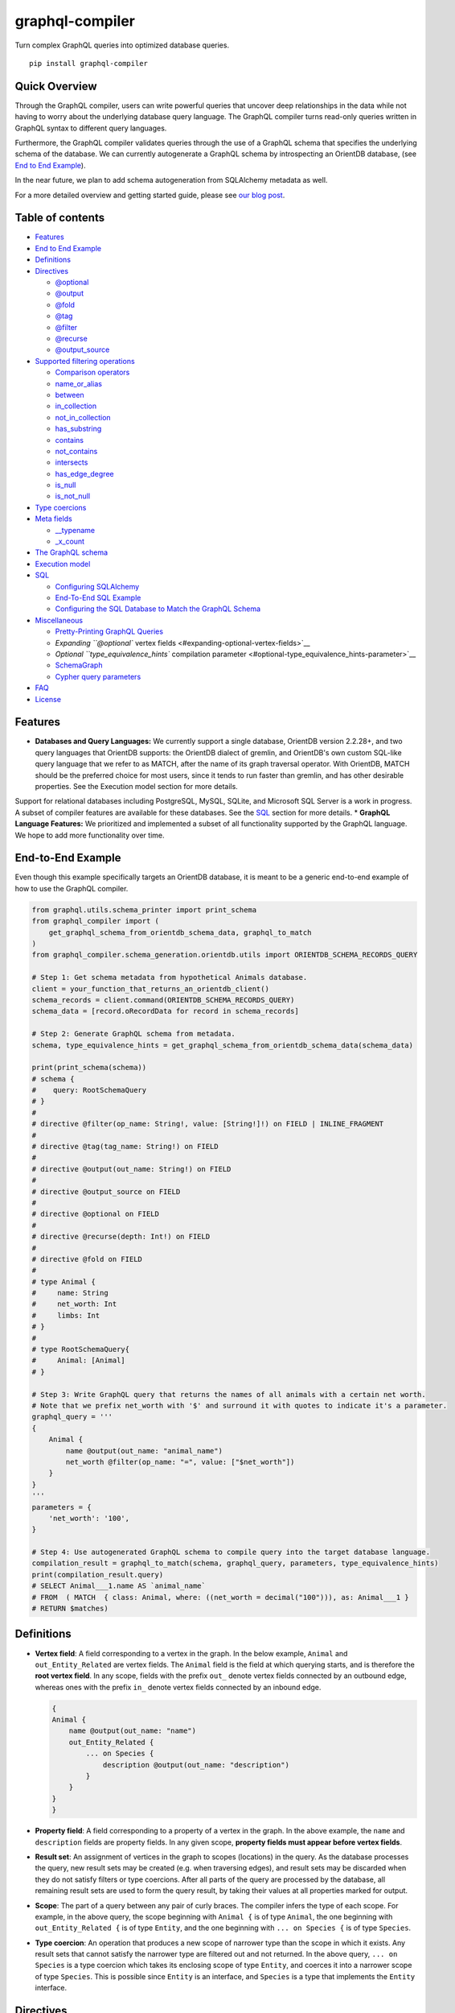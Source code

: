 graphql-compiler
================

|Build Status| |Coverage Status| |License| |PyPI Python| |PyPI Version|
|PyPI Status| |PyPI Wheel|

Turn complex GraphQL queries into optimized database queries.

::

    pip install graphql-compiler

Quick Overview
--------------

Through the GraphQL compiler, users can write powerful queries that
uncover deep relationships in the data while not having to worry about
the underlying database query language. The GraphQL compiler turns
read-only queries written in GraphQL syntax to different query
languages.

Furthermore, the GraphQL compiler validates queries through the use of a
GraphQL schema that specifies the underlying schema of the database. We
can currently autogenerate a GraphQL schema by introspecting an OrientDB
database, (see `End to End Example <#end-to-end-example>`__).

In the near future, we plan to add schema autogeneration from SQLAlchemy
metadata as well.

For a more detailed overview and getting started guide, please see `our
blog
post <https://blog.kensho.com/compiled-graphql-as-a-database-query-language-72e106844282>`__.

Table of contents
-----------------

-  `Features <#features>`__
-  `End to End Example <#end-to-end-example>`__
-  `Definitions <#definitions>`__
-  `Directives <#directives>`__

   -  `@optional <#optional>`__
   -  `@output <#output>`__
   -  `@fold <#fold>`__
   -  `@tag <#tag>`__
   -  `@filter <#filter>`__
   -  `@recurse <#recurse>`__
   -  `@output\_source <#output\_source>`__

-  `Supported filtering operations <#supported-filtering-operations>`__

   -  `Comparison operators <#comparison-operators>`__
   -  `name\_or\_alias <#name_or_alias>`__
   -  `between <#between>`__
   -  `in\_collection <#in_collection>`__
   -  `not\_in\_collection <#not_in_collection>`__
   -  `has\_substring <#has_substring>`__
   -  `contains <#contains>`__
   -  `not\_contains <#not_contains>`__
   -  `intersects <#intersects>`__
   -  `has\_edge\_degree <#has_edge_degree>`__
   -  `is\_null <#is_null>`__
   -  `is\_not\_null <#is_not_null>`__

-  `Type coercions <#type-coercions>`__
-  `Meta fields <#meta-fields>`__

   -  `\_\_typename <#__typename>`__
   -  `\_x\_count <#_x_count>`__

-  `The GraphQL schema <#the-graphql-schema>`__
-  `Execution model <#execution-model>`__
-  `SQL <#sql>`__

   -  `Configuring SQLAlchemy <#configuring-sqlalchemy>`__
   -  `End-To-End SQL Example <#end-to-end-sql-example>`__
   -  `Configuring the SQL Database to Match the GraphQL
      Schema <#configuring-the-sql-database-to-match-the-graphql-schema>`__

-  `Miscellaneous <#miscellaneous>`__

   -  `Pretty-Printing GraphQL
      Queries <#pretty-printing-graphql-queries>`__
   -  `Expanding ``@optional`` vertex
      fields <#expanding-optional-vertex-fields>`__
   -  `Optional ``type_equivalence_hints`` compilation
      parameter <#optional-type_equivalence_hints-parameter>`__
   -  `SchemaGraph <#schemagraph>`__
   -  `Cypher query parameters <#cypher-query-parameters>`__

-  `FAQ <#faq>`__
-  `License <#license>`__

Features
--------

-  **Databases and Query Languages:** We currently support a single
   database, OrientDB version 2.2.28+, and two query languages that
   OrientDB supports: the OrientDB dialect of gremlin, and OrientDB's
   own custom SQL-like query language that we refer to as MATCH, after
   the name of its graph traversal operator. With OrientDB, MATCH should
   be the preferred choice for most users, since it tends to run faster
   than gremlin, and has other desirable properties. See the Execution
   model section for more details.

Support for relational databases including PostgreSQL, MySQL, SQLite,
and Microsoft SQL Server is a work in progress. A subset of compiler
features are available for these databases. See the `SQL <#sql>`__
section for more details. \* **GraphQL Language Features:** We
prioritized and implemented a subset of all functionality supported by
the GraphQL language. We hope to add more functionality over time.

End-to-End Example
------------------

Even though this example specifically targets an OrientDB database, it
is meant to be a generic end-to-end example of how to use the GraphQL
compiler.

.. code:: python

    from graphql.utils.schema_printer import print_schema
    from graphql_compiler import (
        get_graphql_schema_from_orientdb_schema_data, graphql_to_match
    )
    from graphql_compiler.schema_generation.orientdb.utils import ORIENTDB_SCHEMA_RECORDS_QUERY

    # Step 1: Get schema metadata from hypothetical Animals database.
    client = your_function_that_returns_an_orientdb_client()
    schema_records = client.command(ORIENTDB_SCHEMA_RECORDS_QUERY)
    schema_data = [record.oRecordData for record in schema_records]

    # Step 2: Generate GraphQL schema from metadata.
    schema, type_equivalence_hints = get_graphql_schema_from_orientdb_schema_data(schema_data)

    print(print_schema(schema))
    # schema {
    #    query: RootSchemaQuery
    # }
    #
    # directive @filter(op_name: String!, value: [String!]!) on FIELD | INLINE_FRAGMENT
    #
    # directive @tag(tag_name: String!) on FIELD
    #
    # directive @output(out_name: String!) on FIELD
    #
    # directive @output_source on FIELD
    #
    # directive @optional on FIELD
    #
    # directive @recurse(depth: Int!) on FIELD
    #
    # directive @fold on FIELD
    #
    # type Animal {
    #     name: String
    #     net_worth: Int
    #     limbs: Int
    # }
    #
    # type RootSchemaQuery{
    #     Animal: [Animal]
    # }

    # Step 3: Write GraphQL query that returns the names of all animals with a certain net worth.
    # Note that we prefix net_worth with '$' and surround it with quotes to indicate it's a parameter.
    graphql_query = '''
    {
        Animal {
            name @output(out_name: "animal_name")
            net_worth @filter(op_name: "=", value: ["$net_worth"])
        }
    }
    '''
    parameters = {
        'net_worth': '100',
    }

    # Step 4: Use autogenerated GraphQL schema to compile query into the target database language.
    compilation_result = graphql_to_match(schema, graphql_query, parameters, type_equivalence_hints)
    print(compilation_result.query)
    # SELECT Animal___1.name AS `animal_name`
    # FROM  ( MATCH  { class: Animal, where: ((net_worth = decimal("100"))), as: Animal___1 }
    # RETURN $matches)

Definitions
-----------

-  **Vertex field**: A field corresponding to a vertex in the graph. In
   the below example, ``Animal`` and ``out_Entity_Related`` are vertex
   fields. The ``Animal`` field is the field at which querying starts,
   and is therefore the **root vertex field**. In any scope, fields with
   the prefix ``out_`` denote vertex fields connected by an outbound
   edge, whereas ones with the prefix ``in_`` denote vertex fields
   connected by an inbound edge.

   .. code::

       {
       Animal {
           name @output(out_name: "name")
           out_Entity_Related {
               ... on Species {
                   description @output(out_name: "description")
               }
           }
       }
       }

-  **Property field**: A field corresponding to a property of a vertex
   in the graph. In the above example, the ``name`` and ``description``
   fields are property fields. In any given scope, **property fields
   must appear before vertex fields**.
-  **Result set**: An assignment of vertices in the graph to scopes
   (locations) in the query. As the database processes the query, new
   result sets may be created (e.g. when traversing edges), and result
   sets may be discarded when they do not satisfy filters or type
   coercions. After all parts of the query are processed by the
   database, all remaining result sets are used to form the query
   result, by taking their values at all properties marked for output.
-  **Scope**: The part of a query between any pair of curly braces. The
   compiler infers the type of each scope. For example, in the above
   query, the scope beginning with ``Animal {`` is of type ``Animal``,
   the one beginning with ``out_Entity_Related {`` is of type
   ``Entity``, and the one beginning with ``... on Species {`` is of
   type ``Species``.
-  **Type coercion**: An operation that produces a new scope of narrower
   type than the scope in which it exists. Any result sets that cannot
   satisfy the narrower type are filtered out and not returned. In the
   above query, ``... on Species`` is a type coercion which takes its
   enclosing scope of type ``Entity``, and coerces it into a narrower
   scope of type ``Species``. This is possible since ``Entity`` is an
   interface, and ``Species`` is a type that implements the ``Entity``
   interface.

Directives
----------

@optional
~~~~~~~~~

Without this directive, when a query includes a vertex field, any
results matching that query must be able to produce a value for that
vertex field. Applied to a vertex field, this directive prevents result
sets that are unable to produce a value for that field from being
discarded, and allowed to continue processing the remainder of the
query.

Example Use
^^^^^^^^^^^

.. code::

    {
        Animal {
            name @output(out_name: "name")
            out_Animal_ParentOf @optional {
                name @output(out_name: "child_name")
            }
        }
    }

For each ``Animal``: - if it is a parent of another animal, at least one
row containing the parent and child animal's names, in the ``name`` and
``child_name`` columns respectively; - if it is not a parent of another
animal, a row with its name in the ``name`` column, and a ``null`` value
in the ``child_name`` column.

Constraints and Rules
^^^^^^^^^^^^^^^^^^^^^

-  ``@optional`` can only be applied to vertex fields, except the root
   vertex field.
-  It is allowed to expand vertex fields within an ``@optional`` scope.
   However, doing so is currently associated with a performance penalty
   in ``MATCH``. For more detail, see: `Expanding ``@optional`` vertex
   fields <#expanding-optional-vertex-fields>`__.
-  ``@recurse``, ``@fold``, or ``@output_source`` may not be used at the
   same vertex field as ``@optional``.
-  ``@output_source`` and ``@fold`` may not be used anywhere within a
   scope marked ``@optional``.

If a given result set is unable to produce a value for a vertex field
marked ``@optional``, any fields marked ``@output`` within that vertex
field return the ``null`` value.

When filtering (via ``@filter``) or type coercion (via e.g.
``... on Animal``) are applied at or within a vertex field marked
``@optional``, the ``@optional`` is given precedence: - If a given
result set cannot produce a value for the optional vertex field, it is
preserved: the ``@optional`` directive is applied first, and no
filtering or type coercion can happen. - If a given result set is able
to produce a value for the optional vertex field, the ``@optional`` does
not apply, and that value is then checked against the filtering or type
coercion. These subsequent operations may then cause the result set to
be discarded if it does not match.

For example, suppose we have two ``Person`` vertices with names
``Albert`` and ``Betty`` such that there is a ``Person_Knows`` edge from
``Albert`` to ``Betty``.

Then the following query:

.. code::

    {
      Person {
        out_Person_Knows @optional {
          name @filter(op_name: "=", value: ["$name"])
        }
        name @output(out_name: "person_name")
      }
    }

with runtime parameter

.. code:: python

    {
      "name": "Charles"
    }

would output an empty list because the ``Person_Knows`` edge from
``Albert`` to ``Betty`` satisfies the ``@optional`` directive, but
``Betty`` doesn't match the filter checking for a node with name
``Charles``.

However, if no such ``Person_Knows`` edge existed from ``Albert``, then
the output would be

.. code:: python

    {
      name: 'Albert'
    }

because no such edge can satisfy the ``@optional`` directive, and no
filtering happens.

@output
~~~~~~~

Denotes that the value of a property field should be included in the
output. Its ``out_name`` argument specifies the name of the column in
which the output value should be returned.

Example Use
^^^^^^^^^^^

.. code::

    {
        Animal {
            name @output(out_name: "animal_name")
        }
    }

This query returns the name of each ``Animal`` in the graph, in a column
named ``animal_name``.

Constraints and Rules
^^^^^^^^^^^^^^^^^^^^^

-  ``@output`` can only be applied to property fields.
-  The value provided for ``out_name`` may only consist of upper or
   lower case letters (``A-Z``, ``a-z``), or underscores (``_``).
-  The value provided for ``out_name`` cannot be prefixed with ``___``
   (three underscores). This namespace is reserved for compiler internal
   use.
-  For any given query, all ``out_name`` values must be unique. In other
   words, output columns must have unique names.

If the property field marked ``@output`` exists within a scope marked
``@optional``, result sets that are unable to assign a value to the
optional scope return the value ``null`` as the output of that property
field.

@fold
~~~~~

Applying ``@fold`` on a scope "folds" all outputs from within that
scope: rather than appearing on separate rows in the query result, the
folded outputs are coalesced into parallel lists starting at the scope
marked ``@fold``.

It is also possible to output or apply filters to the number of results
captured in a ``@fold``. The ``_x_count`` meta field that is available
within ``@fold`` scopes represents the number of elements in the fold,
and may be filtered or output as usual. As ``_x_count`` represents a
count of elements, marking it ``@output`` will produce an integer value.
See the `\_x\_count <#_x_count>`__ section for more details.

Example Use
^^^^^^^^^^^

.. code::

    {
        Animal {
            name @output(out_name: "animal_name")
            out_Entity_Related @fold {
                ... on Location {
                    _x_count @output(out_name: "location_count")
                    name @output(out_name: "location_names")
                }
            }
        }
    }

Each returned row has three columns: ``animal_name`` with the name of
each ``Animal`` in the graph, ``location_count`` with the related
locations for that ``Animal``, and ``location_names`` with a list of the
names of all related locations of the ``Animal`` named ``animal_name``.
If a given ``Animal`` has no related locations, its ``location_names``
list is empty and the ``location_count`` value is 0.

Constraints and Rules
^^^^^^^^^^^^^^^^^^^^^

-  ``@fold`` can only be applied to vertex fields, except the root
   vertex field.
-  May not exist at the same vertex field as ``@recurse``,
   ``@optional``, or ``@output_source``.
-  Any scope that is either marked with ``@fold`` or is nested within a
   ``@fold`` marked scope, may expand at most one vertex field.
-  "No no-op ``@fold`` scopes": within any ``@fold`` scope, there must
   either be at least one field that is marked ``@output``, or there
   must be a ``@filter`` applied to the ``_x_count`` field.
-  All ``@output`` fields within a ``@fold`` traversal must be present
   at the innermost scope. It is invalid to expand vertex fields within
   a ``@fold`` after encountering an ``@output`` directive.
-  ``@tag``, ``@recurse``, ``@optional``, ``@output_source`` and
   ``@fold`` may not be used anywhere within a scope marked ``@fold``.
-  The ``_x_count`` meta field may only appear at the innermost scope of
   a ``@fold`` marked scope.
-  Marking the ``_x_count`` meta field with an ``@output`` produces an
   integer value corresponding to the number of results within that
   fold.
-  Marking for ``@output`` any field other than the ``_x_count`` meta
   field produces a list of results, where the number of elements in
   that list is equal to the value of the ``_x_count`` meta field, if it
   were selected for output.
-  If multiple fields (other than ``_x_count``) are marked ``@output``,
   the resulting output lists are parallel: the ``i``\ th element of
   each such list is the value of the corresponding field of the
   ``i``\ th element of the ``@fold``, for some fixed order of elements
   in that ``@fold``. The order of elements within the output of a
   ``@fold`` is only fixed for a particular execution of a given query,
   for the results of a given ``@fold`` that are part of a single result
   set. There is no guarantee of consistent ordering of elements for the
   same ``@fold`` in any of the following situations:

   -  across two or more result sets that are both the result of the
      execution of the same query;
   -  across different executions of the same query, or
   -  across different queries that contain the same ``@fold`` scope.

-  Use of type coercions or ``@filter`` at or within the vertex field
   marked ``@fold`` is allowed. The order of operations is conceptually
   as follows:
-  First, type coercions and filters (except ``@filter`` on the
   ``_x_count`` meta field) are applied, and any data that does not
   satisfy such coercions and filters is discarded. At this point, the
   size of the fold (i.e. its number of results) is fixed.
-  Then, any ``@filter`` directives on the ``_x_count`` meta field are
   applied, allowing filtering of result sets based on the fold size.
   Any result sets that do not match these filters are discarded.
-  Finally, if the result set was not discarded by the previous step,
   ``@output`` directives are processed, selecting folded data for
   output.
-  If the compiler is able to prove that a type coercion in the
   ``@fold`` scope is actually a no-op, it may optimize it away. See the
   `Optional ``type_equivalence_hints`` compilation
   parameter <#optional-type_equivalence_hints-parameter>`__ section for
   more details.

Example
^^^^^^^

The following GraphQL is *not allowed* and will produce a
``GraphQLCompilationError``. This query is *invalid* for two separate
reasons: - It expands vertex fields after an ``@output`` directive
(outputting ``animal_name``) - The ``in_Animal_ParentOf`` scope, which
is within a scope marked ``@fold``, expands two vertex fields instead of
at most one.

.. code::

    {
        Animal {
            out_Animal_ParentOf @fold {
                name @output(out_name: "animal_name")
                in_Animal_ParentOf {
                    out_Animal_OfSpecies {
                        uuid @output(out_name: "species_id")
                    }
                    out_Entity_Related {
                        ... on Animal {
                            name @output(out_name: "relative_name")
                        }
                    }
                }
            }
        }
    }

The following GraphQL query is similarly *not allowed* and will produce
a ``GraphQLCompilationError``, since the ``_x_count`` field is not
within the innermost scope in the ``@fold``.

.. code::

    {
        Animal {
            out_Animal_ParentOf @fold {
                _x_count @output(out_name: "related_count")
                out_Entity_Related {
                    ... on Animal {
                        name @output(out_name: "related_name")
                    }
                }
            }
        }
    }

Moving the ``_x_count`` field to the innermost scope results in the
following valid use of ``@fold``:

.. code::

    {
        Animal {
            out_Animal_ParentOf @fold {
                out_Entity_Related {
                    ... on Animal {
                        _x_count @output(out_name: "related_count")
                        name @output(out_name: "related_name")
                    }
                }
            }
        }
    }

Here is an example of query whose ``@fold`` does not output any data; it
returns the names of all animals that have more than ``count`` children
whose names contain the substring ``substr``:

.. code::

    {
        Animal {
            name @output(out_name: "animal_name")
            out_Animal_ParentOf {
                _x_count @filter(op_name: ">=", value: ["$count"])
                name @filter(op_name: "has_substring", value: ["$substr"])
            }
        }
    }

@tag
~~~~

The ``@tag`` directive enables filtering based on values encountered
elsewhere in the same query. Applied on a property field, it assigns a
name to the value of that property field, allowing that value to then be
used as part of a ``@filter`` directive.

To supply a tagged value to a ``@filter`` directive, place the tag name
(prefixed with a ``%`` symbol) in the ``@filter``'s ``value`` array. See
`Passing parameters <#passing-parameters>`__ for more details.

Example Use
^^^^^^^^^^^

.. code::

    {
        Animal {
            name @tag(tag_name: "parent_name")
            out_Animal_ParentOf {
                name @filter(op_name: "<", value: ["%parent_name"])
                     @output(out_name: "child_name")
            }
        }
    }

Each row returned by this query contains, in the ``child_name`` column,
the name of an ``Animal`` that is the child of another ``Animal``, and
has a name that is lexicographically smaller than the name of its
parent.

Constraints and Rules
^^^^^^^^^^^^^^^^^^^^^

-  ``@tag`` can only be applied to property fields.
-  The value provided for ``tag_name`` may only consist of upper or
   lower case letters (``A-Z``, ``a-z``), or underscores (``_``).
-  For any given query, all ``tag_name`` values must be unique.
-  Cannot be applied to property fields within a scope marked ``@fold``.
-  Using a ``@tag`` and a ``@filter`` that references the tag within the
   same vertex is allowed, so long as the two do not appear on the exact
   same property field.

@filter
~~~~~~~

Allows filtering of the data to be returned, based on any of a set of
filtering operations. Conceptually, it is the GraphQL equivalent of the
SQL ``WHERE`` keyword.

See `Supported filtering operations <#supported-filtering-operations>`__
for details on the various types of filtering that the compiler
currently supports. These operations are currently hardcoded in the
compiler; in the future, we may enable the addition of custom filtering
operations via compiler plugins.

Multiple ``@filter`` directives may be applied to the same field at
once. Conceptually, it is as if the different ``@filter`` directives
were joined by SQL ``AND`` keywords.

Using a ``@tag`` and a ``@filter`` that references the tag within the
same vertex is allowed, so long as the two do not appear on the exact
same property field.

Passing Parameters
^^^^^^^^^^^^^^^^^^

The ``@filter`` directive accepts two types of parameters: runtime
parameters and tagged parameters.

**Runtime parameters** are represented with a ``$`` prefix (e.g.
``$foo``), and denote parameters whose values will be known at runtime.
The compiler will compile the GraphQL query leaving a spot for the value
to fill at runtime. After compilation, the user will have to supply
values for all runtime parameters, and their values will be inserted
into the final query before it can be executed against the database.

Consider the following query:

.. code::

    {
        Animal {
            name @output(out_name: "animal_name")
            color @filter(op_name: "=", value: ["$animal_color"])
        }
    }

It returns one row for every ``Animal`` vertex that has a color equal to
``$animal_color``. Each row contains the animal's name in a column named
``animal_name``. The parameter ``$animal_color`` is a runtime parameter
-- the user must pass in a value (e.g. ``{"animal_color": "blue"}``)
that will be inserted into the query before querying the database.

**Tagged parameters** are represented with a ``%`` prefix (e.g.
``%foo``) and denote parameters whose values are derived from a property
field encountered elsewhere in the query. If the user marks a property
field with a ``@tag`` directive and a suitable name, that value becomes
available to use as a tagged parameter in all subsequent ``@filter``
directives.

Consider the following query:

.. code::

    {
        Animal {
            name @tag(out_name: "parent_name")
            out_Animal_ParentOf {
                name @filter(op_name: "has_substring", value: ["%parent_name"])
                     @output(out_name: "child_name")
            }
        }
    }

It returns the names of animals that contain their parent's name as a
substring of their own. The database captures the value of the parent
animal's name as the ``parent_name`` tag, and this value is then used as
the ``%parent_name`` tagged parameter in the child animal's ``@filter``.

We considered and **rejected** the idea of allowing literal values (e.g.
``123``) as ``@filter`` parameters, for several reasons: - The GraphQL
type of the ``@filter`` directive's ``value`` field cannot reasonably
encompass all the different types of arguments that people might supply.
Even counting scalar types only, there's already
``ID, Int, Float, Boolean, String, Date, DateTime...`` -- way too many
to include. - Literal values would be used when the parameter's value is
known to be fixed. We can just as easily accomplish the same thing by
using a runtime parameter with a fixed value. That approach has the
added benefit of potentially reducing the number of different queries
that have to be compiled: two queries with different literal values
would have to be compiled twice, whereas using two different sets of
runtime arguments only requires the compilation of one query. - We were
concerned about the potential for accidental misuse of literal values.
SQL systems have supported stored procedures and parameterized queries
for decades, and yet ad-hoc SQL query construction via simple string
interpolation is still a serious problem and is the source of many SQL
injection vulnerabilities. We felt that disallowing literal values in
the query will drastically reduce both the use and the risks of unsafe
string interpolation, at an acceptable cost.

Constraints and Rules
^^^^^^^^^^^^^^^^^^^^^

-  The value provided for ``op_name`` may only consist of upper or lower
   case letters (``A-Z``, ``a-z``), or underscores (``_``).
-  Values provided in the ``value`` list must start with either ``$``
   (denoting a runtime parameter) or ``%`` (denoting a tagged
   parameter), followed by exclusively upper or lower case letters
   (``A-Z``, ``a-z``) or underscores (``_``).
-  The ``@tag`` directives corresponding to any tagged parameters in a
   given ``@filter`` query must be applied to fields that appear either
   at the same vertex as the one with the ``@filter``, or strictly
   before the field with the ``@filter`` directive.
-  "Can't compare apples and oranges" -- the GraphQL type of the
   parameters supplied to the ``@filter`` must match the GraphQL types
   the compiler infers based on the field the ``@filter`` is applied to.
-  If the ``@tag`` corresponding to a tagged parameter originates from
   within a vertex field marked ``@optional``, the emitted code for the
   ``@filter`` checks if the ``@optional`` field was assigned a value.
   If no value was assigned to the ``@optional`` field, comparisons
   against the tagged parameter from within that field return ``True``.
-  For example, assuming ``%from_optional`` originates from an
   ``@optional`` scope, when no value is assigned to the ``@optional``
   field:

   -  using ``@filter(op_name: "=", value: ["%from_optional"])`` is
      equivalent to not having the filter at all;
   -  using
      ``@filter(op_name: "between", value: ["$lower", "%from_optional"])``
      is equivalent to ``@filter(op_name: ">=", value: ["$lower"])``.

-  Using a ``@tag`` and a ``@filter`` that references the tag within the
   same vertex is allowed, so long as the two do not appear on the exact
   same property field.

@recurse
~~~~~~~~

Applied to a vertex field, specifies that the edge connecting that
vertex field to the current vertex should be visited repeatedly, up to
``depth`` times. The recursion always starts at ``depth = 0``, i.e. the
current vertex -- see the below sections for a more thorough
explanation.

Example Use
^^^^^^^^^^^

Say the user wants to fetch the names of the children and grandchildren
of each ``Animal``. That could be accomplished by running the following
two queries and concatenating their results:

.. code::

    {
        Animal {
            name @output(out_name: "ancestor")
            out_Animal_ParentOf {
                name @output(out_name: "descendant")
            }
        }
    }

.. code::

    {
        Animal {
            name @output(out_name: "ancestor")
            out_Animal_ParentOf {
                out_Animal_ParentOf {
                    name @output(out_name: "descendant")
                }
            }
        }
    }

If the user then wanted to also add great-grandchildren to the
``descendants`` output, that would require yet another query, and so on.
Instead of concatenating the results of multiple queries, the user can
simply use the ``@recurse`` directive. The following query returns the
child and grandchild descendants:

.. code::

    {
        Animal {
            name @output(out_name: "ancestor")
            out_Animal_ParentOf {
                out_Animal_ParentOf @recurse(depth: 1) {
                    name @output(out_name: "descendant")
                }
            }
        }
    }

Each row returned by this query contains the name of an ``Animal`` in
the ``ancestor`` column and the name of its child or grandchild in the
``descendant`` column. The ``out_Animal_ParentOf`` vertex field marked
``@recurse`` is already enclosed within another ``out_Animal_ParentOf``
vertex field, so the recursion starts at the "child" level (the
``out_Animal_ParentOf`` not marked with ``@recurse``). Therefore, the
``descendant`` column contains the names of an ``ancestor``'s children
(from ``depth = 0`` of the recursion) and the names of its grandchildren
(from ``depth = 1``).

Recursion using this directive is possible since the types of the
enclosing scope and the recursion scope work out: the ``@recurse``
directive is applied to a vertex field of type ``Animal`` and its vertex
field is enclosed within a scope of type ``Animal``. Additional cases
where recursion is allowed are described in detail below.

The ``descendant`` column cannot have the name of the ``ancestor``
animal since the ``@recurse`` is already within one
``out_Animal_ParentOf`` and not at the root ``Animal`` vertex field.
Similarly, it cannot have descendants that are more than two steps
removed (e.g., great-grandchildren), since the ``depth`` parameter of
``@recurse`` is set to ``1``.

Now, let's see what happens when we eliminate the outer
``out_Animal_ParentOf`` vertex field and simply have the ``@recurse``
applied on the ``out_Animal_ParentOf`` in the root vertex field scope:

.. code::

    {
        Animal {
            name @output(out_name: "ancestor")
            out_Animal_ParentOf @recurse(depth: 1) {
                name @output(out_name: "self_or_descendant")
            }
        }
    }

In this case, when the recursion starts at ``depth = 0``, the ``Animal``
within the recursion scope will be the same ``Animal`` at the root
vertex field, and therefore, in the ``depth = 0`` step of the recursion,
the value of the ``self_or_descendant`` field will be equal to the value
of the ``ancestor`` field.

Constraints and Rules
^^^^^^^^^^^^^^^^^^^^^

-  "The types must work out" -- when applied within a scope of type
   ``A``, to a vertex field of type ``B``, at least one of the following
   must be true:
-  ``A`` is a GraphQL union;
-  ``B`` is a GraphQL interface, and ``A`` is a type that implements
   that interface;
-  ``A`` and ``B`` are the same type.
-  ``@recurse`` can only be applied to vertex fields other than the root
   vertex field of a query.
-  Cannot be used within a scope marked ``@optional`` or ``@fold``.
-  The ``depth`` parameter of the recursion must always have a value
   greater than or equal to 1. Using ``depth = 1`` produces the current
   vertex and its neighboring vertices along the specified edge.
-  Type coercions and ``@filter`` directives within a scope marked
   ``@recurse`` do not limit the recursion depth. Conceptually,
   recursion to the specified depth happens first, and then type
   coercions and ``@filter`` directives eliminate some of the locations
   reached by the recursion.
-  As demonstrated by the examples above, the recursion always starts at
   depth 0, so the recursion scope always includes the vertex at the
   scope that encloses the vertex field marked ``@recurse``.

@output\_source
~~~~~~~~~~~~~~~

See the `Completeness of returned
results <#completeness-of-returned-results>`__ section for a description
of the directive and examples.

Constraints and Rules
^^^^^^^^^^^^^^^^^^^^^

-  May exist at most once in any given GraphQL query.
-  Can exist only on a vertex field, and only on the last vertex field
   used in the query.
-  Cannot be used within a scope marked ``@optional`` or ``@fold``.

Supported filtering operations
------------------------------

Comparison operators
~~~~~~~~~~~~~~~~~~~~

Supported comparison operators: - Equal to: ``=`` - Not equal to: ``!=``
- Greater than: ``>`` - Less than: ``<`` - Greater than or equal to:
``>=`` - Less than or equal to: ``<=``

Example Use
^^^^^^^^^^^

Equal to (``=``):
'''''''''''''''''

.. code::

    {
        Species {
            name @filter(op_name: "=", value: ["$species_name"])
            uuid @output(out_name: "species_uuid")
        }
    }

This returns one row for every ``Species`` whose name is equal to the
value of the ``$species_name`` parameter. Each row contains the ``uuid``
of the ``Species`` in a column named ``species_uuid``.

Greater than or equal to (``>=``):
''''''''''''''''''''''''''''''''''

::

    {
        Animal {
            name @output(out_name: "name")
            birthday @output(out_name: "birthday")
                     @filter(op_name: ">=", value: ["$point_in_time"])
        }
    }

This returns one row for every ``Animal`` vertex that was born after or
on a ``$point_in_time``. Each row contains the animal's name and
birthday in columns named ``name`` and ``birthday``, respectively.

Constraints and Rules
^^^^^^^^^^^^^^^^^^^^^

-  All comparison operators must be on a property field.

name\_or\_alias
~~~~~~~~~~~~~~~

Allows you to filter on vertices which contain the exact string
``$wanted_name_or_alias`` in their ``name`` or ``alias`` fields.

Example Use
^^^^^^^^^^^

.. code::

    {
        Animal @filter(op_name: "name_or_alias", value: ["$wanted_name_or_alias"]) {
            name @output(out_name: "name")
        }
    }

This returns one row for every ``Animal`` vertex whose name and/or alias
is equal to ``$wanted_name_or_alias``. Each row contains the animal's
name in a column named ``name``.

The value provided for ``$wanted_name_or_alias`` must be the full name
and/or alias of the ``Animal``. Substrings will not be matched.

Constraints and Rules
^^^^^^^^^^^^^^^^^^^^^

-  Must be on a vertex field that has ``name`` and ``alias`` properties.

between
~~~~~~~

Example Use
^^^^^^^^^^^

.. code::

    {
        Animal {
            name @output(out_name: "name")
            birthday @filter(op_name: "between", value: ["$lower", "$upper"])
                     @output(out_name: "birthday")
        }
    }

This returns: - One row for every ``Animal`` vertex whose birthday is in
between ``$lower`` and ``$upper`` dates (inclusive). Each row contains
the animal's name in a column named ``name``.

Constraints and Rules
^^^^^^^^^^^^^^^^^^^^^

-  Must be on a property field.
-  The lower and upper bounds represent an inclusive interval, which
   means that the output may contain values that match them exactly.

in\_collection
~~~~~~~~~~~~~~

Example Use
^^^^^^^^^^^

.. code::

    {
        Animal {
            name @output(out_name: "animal_name")
            color @output(out_name: "color")
                  @filter(op_name: "in_collection", value: ["$colors"])
        }
    }

This returns one row for every ``Animal`` vertex which has a color
contained in a list of colors. Each row contains the ``Animal``'s name
and color in columns named ``animal_name`` and ``color``, respectively.

Constraints and Rules
^^^^^^^^^^^^^^^^^^^^^

-  Must be on a property field that is not of list type.

not\_in\_collection
~~~~~~~~~~~~~~~~~~~

Example Use
^^^^^^^^^^^

.. code::

    {
        Animal {
            name @output(out_name: "animal_name")
            color @output(out_name: "color")
                  @filter(op_name: "not_in_collection", value: ["$colors"])
        }
    }

This returns one row for every ``Animal`` vertex which has a color not
contained in a list of colors. Each row contains the ``Animal``'s name
and color in columns named ``animal_name`` and ``color``, respectively.

Constraints and Rules
^^^^^^^^^^^^^^^^^^^^^

-  Must be on a property field that is not of list type.

has\_substring
~~~~~~~~~~~~~~

Example Use
^^^^^^^^^^^

.. code::

    {
        Animal {
            name @filter(op_name: "has_substring", value: ["$substring"])
                 @output(out_name: "animal_name")
        }
    }

This returns one row for every ``Animal`` vertex whose name contains the
value supplied for the ``$substring`` parameter. Each row contains the
matching ``Animal``'s name in a column named ``animal_name``.

Constraints and Rules
^^^^^^^^^^^^^^^^^^^^^

-  Must be on a property field of string type.

contains
~~~~~~~~

Example Use
^^^^^^^^^^^

.. code::

    {
        Animal {
            alias @filter(op_name: "contains", value: ["$wanted"])
            name @output(out_name: "animal_name")
        }
    }

This returns one row for every ``Animal`` vertex whose list of aliases
contains the value supplied for the ``$wanted`` parameter. Each row
contains the matching ``Animal``'s name in a column named
``animal_name``.

Constraints and Rules
^^^^^^^^^^^^^^^^^^^^^

-  Must be on a property field of list type.

not\_contains
~~~~~~~~~~~~~

Example Use
^^^^^^^^^^^

.. code::

    {
        Animal {
            alias @filter(op_name: "not_contains", value: ["$wanted"])
            name @output(out_name: "animal_name")
        }
    }

This returns one row for every ``Animal`` vertex whose list of aliases
does not contain the value supplied for the ``$wanted`` parameter. Each
row contains the matching ``Animal``'s name in a column named
``animal_name``.

Constraints and Rules
^^^^^^^^^^^^^^^^^^^^^

-  Must be on a property field of list type.

intersects
~~~~~~~~~~

Example Use
^^^^^^^^^^^

.. code::

    {
        Animal {
            alias @filter(op_name: "intersects", value: ["$wanted"])
            name @output(out_name: "animal_name")
        }
    }

This returns one row for every ``Animal`` vertex whose list of aliases
has a non-empty intersection with the list of values supplied for the
``$wanted`` parameter. Each row contains the matching ``Animal``'s name
in a column named ``animal_name``.

Constraints and Rules
^^^^^^^^^^^^^^^^^^^^^

-  Must be on a property field of list type.

has\_edge\_degree
~~~~~~~~~~~~~~~~~

Example Use
^^^^^^^^^^^

.. code::

    {
        Animal {
            name @output(out_name: "animal_name")

            out_Animal_ParentOf @filter(op_name: "has_edge_degree", value: ["$child_count"]) @optional {
                uuid
            }
        }
    }

This returns one row for every ``Animal`` vertex that has exactly
``$child_count`` children (i.e. where the ``out_Animal_ParentOf`` edge
appears exactly ``$child_count`` times). Each row contains the matching
``Animal``'s name, in a column named ``animal_name``.

The ``uuid`` field within the ``out_Animal_ParentOf`` vertex field is
added simply to satisfy the GraphQL syntax rule that requires at least
one field to exist within any ``{}``. Since this field is not marked
with any directive, it has no effect on the query.

*N.B.:* Please note the ``@optional`` directive on the vertex field
being filtered above. If in your use case you expect to set
``$child_count`` to 0, you must also mark that vertex field
``@optional``. Recall that absence of ``@optional`` implies that at
least one such edge must exist. If the ``has_edge_degree`` filter is
used with a parameter set to 0, that requires the edge to not exist.
Therefore, if the ``@optional`` is not present in this situation, no
valid result sets can be produced, and the resulting query will return
no results.

Constraints and Rules
^^^^^^^^^^^^^^^^^^^^^

-  Must be on a vertex field that is not the root vertex of the query.
-  Tagged values are not supported as parameters for this filter.
-  If the runtime parameter for this operator can be ``0``, it is
   *strongly recommended* to also apply ``@optional`` to the vertex
   field being filtered (see N.B. above for details).

is\_null
~~~~~~~~

Example Use
^^^^^^^^^^^

.. code::

    {
        Animal {
            name @output(out_name: "animal_name")
            color @filter(op_name: "is_null", value: [])
        }
    }

This returns one row for every ``Animal`` that does not have a color
defined.

Constraints and Rules
^^^^^^^^^^^^^^^^^^^^^

-  Must be applied on a property field.
-  ``value`` must be empty.

is\_not\_null
~~~~~~~~~~~~~

Example Use
^^^^^^^^^^^

.. code::

    {
        Animal {
            name @output(out_name: "animal_name")
            color @filter(op_name: "is_not_null", value: [])
        }
    }

This returns one row for every ``Animal`` that has a color defined.

Constraints and Rules
^^^^^^^^^^^^^^^^^^^^^

-  Must be applied on a property field.
-  ``value`` must be empty.

Type coercions
--------------

Type coercions are operations that create a new scope whose type is
different than the type of the enclosing scope of the coercion -- they
coerce the enclosing scope into a different type. Type coercions are
represented with GraphQL inline fragments.

Example Use
~~~~~~~~~~

.. code::

    {
        Species {
            name @output(out_name: "species_name")
            out_Species_Eats {
                ... on Food {
                    name @output(out_name: "food_name")
                }
            }
        }
    }

Here, the ``out_Species_Eats`` vertex field is of the
``Union__Food__FoodOrSpecies__Species`` union type. To proceed with the
query, the user must choose which of the types in the
``Union__Food__FoodOrSpecies__Species`` union to use. In this example,
``... on Food`` indicates that the ``Food`` type was chosen, and any
vertices at that scope that are not of type ``Food`` are filtered out
and discarded.

.. code::

    {
        Species {
            name @output(out_name: "species_name")
            out_Entity_Related {
                ... on Species {
                    name @output(out_name: "food_name")
                }
            }
        }
    }

In this query, the ``out_Entity_Related`` is of ``Entity`` type.
However, the query only wants to return results where the related entity
is a ``Species``, which ``... on Species`` ensures is the case.

Constraints and Rules
~~~~~~~~~~~~~~~~~~~~~

-  Must be the only selection in scope. No field may exist in the same
   scope as a type coercion. No scope may contain more than one type
   coercion.

Meta fields
-----------

\_\_typename
~~~~~~~~~~~~

The compiler supports the standard GraphQL meta field ``__typename``,
which returns the runtime type of the scope where the field is found.
Assuming the GraphQL schema matches the database's schema, the runtime
type will always be a subtype of (or exactly equal to) the static type
of the scope determined by the GraphQL type system. Below, we provide an
example query in which the runtime type is a subtype of the static type,
but is not equal to it.

The ``__typename`` field is treated as a property field of type
``String``, and supports all directives that can be applied to any other
property field.

Example Use
^^^^^^^^^^^

.. code::

    {
        Entity {
            __typename @output(out_name: "entity_type")
            name @output(out_name: "entity_name")
        }
    }

This query returns one row for each ``Entity`` vertex. The scope in
which ``__typename`` appears is of static type ``Entity``. However,
``Animal`` is a type of ``Entity``, as are ``Species``, ``Food``, and
others. Vertices of all subtypes of ``Entity`` will therefore be
returned, and the ``entity_type`` column that outputs the ``__typename``
field will show their runtime type: ``Animal``, ``Species``, ``Food``,
etc.

\_x\_count
~~~~~~~~~~

The ``_x_count`` meta field is a non-standard meta field defined by the
GraphQL compiler that makes it possible to interact with the *number* of
elements in a scope marked ``@fold``. By applying directives like
``@output`` and ``@filter`` to this meta field, queries can output the
number of elements captured in the ``@fold`` and filter down results to
select only those with the desired fold sizes.

We use the ``_x_`` prefix to signify that this is an extension meta
field introduced by the compiler, and not part of the canonical set of
GraphQL meta fields defined by the GraphQL specification. We do not use
the GraphQL standard double-underscore (``__``) prefix for meta fields,
since all names with that prefix are `explicitly reserved and prohibited
from being
used <https://facebook.github.io/graphql/draft/#sec-Reserved-Names>`__
in directives, fields, or any other artifacts.

Adding the ``_x_count`` meta field to your schema
^^^^^^^^^^^^^^^^^^^^^^^^^^^^^^^^^^^^^^^^^^^^^^^^^

Since the ``_x_count`` meta field is not currently part of the GraphQL
standard, it has to be explicitly added to all interfaces and types in
your schema. There are two ways to do this.

The preferred way to do this is to use the
``EXTENDED_META_FIELD_DEFINITIONS`` constant as a starting point for
building your interfaces' and types' field descriptions:

::

    from graphql import GraphQLInt, GraphQLField, GraphQLObjectType, GraphQLString
    from graphql_compiler import EXTENDED_META_FIELD_DEFINITIONS

    fields = EXTENDED_META_FIELD_DEFINITIONS.copy()
    fields.update({
        'foo': GraphQLField(GraphQLString),
        'bar': GraphQLField(GraphQLInt),
        # etc.
    })
    graphql_type = GraphQLObjectType('MyType', fields)
    # etc.

If you are not able to programmatically define the schema, and instead
simply have a pre-made GraphQL schema object that you are able to
mutate, the alternative approach is via the
``insert_meta_fields_into_existing_schema()`` helper function defined by
the compiler:

::

    # assuming that existing_schema is your GraphQL schema object
    insert_meta_fields_into_existing_schema(existing_schema)
    # existing_schema was mutated in-place and all custom meta-fields were added

Example Use
^^^^^^^^^^^

.. code::

    {
        Animal {
            name @output(out_name: "name")
            out_Animal_ParentOf @fold {
                _x_count @output(out_name: "number_of_children")
                name @output(out_name: "child_names")
            }
        }
    }

This query returns one row for each ``Animal`` vertex. Each row contains
its name, and the number and names of its children. While the output
type of the ``child_names`` selection is a list of strings, the output
type of the ``number_of_children`` selection is an integer.

.. code::

    {
        Animal {
            name @output(out_name: "name")
            out_Animal_ParentOf @fold {
                _x_count @filter(op_name: ">=", value: ["$min_children"])
                        @output(out_name: "number_of_children")
                name @filter(op_name: "has_substring", value: ["$substr"])
                     @output(out_name: "child_names")
            }
        }
    }

Here, we've modified the above query to add two more filtering
constraints to the returned rows: - child ``Animal`` vertices must
contain the value of ``$substr`` as a substring in their name, and -
``Animal`` vertices must have at least ``$min_children`` children that
satisfy the above filter.

Importantly, any filtering on ``_x_count`` is applied *after* any other
filters and type coercions that are present in the ``@fold`` in
question. This order of operations matters a lot: selecting ``Animal``
vertices with 3+ children, then filtering the children based on their
names is not the same as filtering the children first, and then
selecting ``Animal`` vertices that have 3+ children that matched the
earlier filter.

Constraints and Rules
^^^^^^^^^^^^^^^^^^^^^

-  The ``_x_count`` field is only allowed to appear within a vertex
   field marked ``@fold``.
-  Filtering on ``_x_count`` is always applied *after* any other filters
   and type coercions present in that ``@fold``.
-  Filtering or outputting the value of the ``_x_count`` field must
   always be done at the innermost scope of the ``@fold``. It is invalid
   to expand vertex fields within a ``@fold`` after filtering or
   outputting the value of the ``_x_count`` meta field.

How is filtering on ``_x_count`` different from ``@filter`` with ``has_edge_degree``?
^^^^^^^^^^^^^^^^^^^^^^^^^^^^^^^^^^^^^^^^^^^^^^^^^^^^^^^^^^^^^^^^^^^^^^^^^^^^^^^^^^^^^

The ``has_edge_degree`` filter allows filtering based on the number of
edges of a particular type. There are situations in which filtering with
``has_edge_degree`` and filtering using ``=`` on ``_x_count`` produce
equivalent queries. Here is one such pair of queries:

.. code::

    {
        Species {
            name @output(out_name: "name")
            in_Animal_OfSpecies @filter(op_name: "has_edge_degree", value: ["$num_animals"]) {
                uuid
            }
        }
    }

and

.. code::

    {
        Species {
            name @output(out_name: "name")
            in_Animal_OfSpecies @fold {
                _x_count @filter(op_name: "=", value: ["$num_animals"])
            }
        }
    }

In both of these queries, we ask for the names of the ``Species``
vertices that have precisely ``$num_animals`` members. However, we have
expressed this question in two different ways: once as a property of the
``Species`` vertex ("the degree of the ``in_Animal_OfSpecies`` is
``$num_animals``"), and once as a property of the list of ``Animal``
vertices produced by the ``@fold`` ("the number of elements in the
``@fold`` is ``$num_animals``").

When we add additional filtering within the ``Animal`` vertices of the
``in_Animal_OfSpecies`` vertex field, this distinction becomes very
important. Compare the following two queries:

.. code::

    {
        Species {
            name @output(out_name: "name")
            in_Animal_OfSpecies @filter(op_name: "has_edge_degree", value: ["$num_animals"]) {
                out_Animal_LivesIn {
                    name @filter(op_name: "=", value: ["$location"])
                }
            }
        }
    }

versus

.. code::

    {
        Species {
            name @output(out_name: "name")
            in_Animal_OfSpecies @fold {
                out_Animal_LivesIn {
                    _x_count @filter(op_name: "=", value: ["$num_animals"])
                    name @filter(op_name: "=", value: ["$location"])
                }
            }
        }
    }

In the first, for the purposes of the ``has_edge_degree`` filtering, the
location where the animals live is irrelevant: the ``has_edge_degree``
only makes sure that the ``Species`` vertex has the correct number of
edges of type ``in_Animal_OfSpecies``, and that's it. In contrast, the
second query ensures that only ``Species`` vertices that have
``$num_animals`` animals that live in the selected location are returned
-- the location matters since the ``@filter`` on the ``_x_count`` field
applies to the number of elements in the ``@fold`` scope.

The GraphQL schema
------------------

This section assumes that the reader is familiar with the way schemas
work in the `reference implementation of
GraphQL <http://graphql.org/learn/schema/>`__.

The GraphQL schema used with the compiler must contain the custom
directives and custom ``Date`` and ``DateTime`` scalar types defined by
the compiler:

::

    directive @recurse(depth: Int!) on FIELD

    directive @filter(value: [String!]!, op_name: String!) on FIELD | INLINE_FRAGMENT

    directive @tag(tag_name: String!) on FIELD

    directive @output(out_name: String!) on FIELD

    directive @output_source on FIELD

    directive @optional on FIELD

    directive @fold on FIELD

    scalar DateTime

    scalar Date

If constructing the schema programmatically, one can simply import the
the Python object representations of the custom directives and the
custom types:

::

    from graphql_compiler import DIRECTIVES  # the list of custom directives
    from graphql_compiler import GraphQLDate, GraphQLDateTime  # the custom types

Since the GraphQL and OrientDB type systems have different rules, there
is no one-size-fits-all solution to writing the GraphQL schema for a
given database schema. However, the following rules of thumb are useful
to keep in mind: - Generally, represent OrientDB abstract classes as
GraphQL interfaces. In GraphQL's type system, GraphQL interfaces cannot
inherit from other GraphQL interfaces. - Generally, represent OrientDB
non-abstract classes as GraphQL types, listing the GraphQL interfaces
that they implement. In GraphQL's type system, GraphQL types cannot
inherit from other GraphQL types. - Inheritance relationships between
two OrientDB non-abstract classes, or between two OrientDB abstract
classes, introduce some difficulties in GraphQL. When modelling your
data in OrientDB, it's best to avoid such inheritance if possible. - If
it is impossible to avoid having two non-abstract OrientDB classes ``A``
and ``B`` such that ``B`` inherits from ``A``, you have two options: -
You may choose to represent the ``A`` OrientDB class as a GraphQL
interface, which the GraphQL type corresponding to ``B`` can implement.
In this case, the GraphQL schema preserves the inheritance relationship
between ``A`` and ``B``, but sacrifices the representation of any
inheritance relationships ``A`` may have with any OrientDB superclasses.
- You may choose to represent both ``A`` and ``B`` as GraphQL types. The
tradeoff in this case is exactly the opposite from the previous case:
the GraphQL schema sacrifices the inheritance relationship between ``A``
and ``B``, but preserves the inheritance relationships of ``A`` with its
superclasses. In this case, it is recommended to create a GraphQL union
type ``A | B``, and to use that GraphQL union type for any vertex fields
that in OrientDB would be of type ``A``. - If it is impossible to avoid
having two abstract OrientDB classes ``A`` and ``B`` such that ``B``
inherits from ``A``, you similarly have two options: - You may choose to
represent ``B`` as a GraphQL type that can implement the GraphQL
interface corresponding to ``A``. This makes the GraphQL schema preserve
the inheritance relationship between ``A`` and ``B``, but sacrifices the
ability for other GraphQL types to inherit from ``B``. - You may choose
to represent both ``A`` and ``B`` as GraphQL interfaces, sacrificing the
schema's representation of the inheritance between ``A`` and ``B``, but
allowing GraphQL types to inherit from both ``A`` and ``B``. If
necessary, you can then create a GraphQL union type ``A | B`` and use it
for any vertex fields that in OrientDB would be of type ``A``. - It is
legal to fully omit classes and fields that are not representable in
GraphQL. The compiler currently does not support OrientDB's
``EmbeddedMap`` type nor embedded non-primitive typed fields, so such
fields can simply be omitted in the GraphQL representation of their
classes. Alternatively, the entire OrientDB class and all edges that may
point to it may be omitted entirely from the GraphQL schema.

Execution model
---------------

Since the GraphQL compiler can target multiple different query
languages, each with its own behaviors and limitations, the execution
model must also be defined as a function of the compilation target
language. While we strive to minimize the differences between
compilation targets, some differences are unavoidable.

The compiler abides by the following principles: - When the database is
queried with a compiled query string, its response must always be in the
form of a list of results. - The precise format of each such result is
defined by each compilation target separately. - ``gremlin``, ``MATCH``
and ``SQL`` return data in a tabular format, where each result is a row
of the table, and fields marked for output are columns. - However,
future compilation targets may have a different format. For example,
each result may appear in the nested tree format used by the standard
GraphQL specification. - Each such result must satisfy all directives
and types in its corresponding GraphQL query. - The returned list of
results is **not** guaranteed to be complete! - In other words, there
may have been additional result sets that satisfy all directives and
types in the corresponding GraphQL query, but were not returned by the
database. - However, compilation target implementations are encouraged
to return complete results if at all practical. The ``MATCH``
compilation target is guaranteed to produce complete results.

Completeness of returned results
~~~~~~~~~~~~~~~~~~~~~~~~~~~~~~~~

To explain the completeness of returned results in more detail, assume
the database contains the following example graph:

::

    a  ---->_ x
    |____   /|
        _|_/
       / |____
      /      \/
    b  ----> y

Let ``a, b, x, y`` be the values of the ``name`` property field of four
vertices. Let the vertices named ``a`` and ``b`` be of type ``S``, and
let ``x`` and ``y`` be of type ``T``. Let vertex ``a`` be connected to
both ``x`` and ``y`` via directed edges of type ``E``. Similarly, let
vertex ``b`` also be connected to both ``x`` and ``y`` via directed
edges of type ``E``.

Consider the GraphQL query:

::

    {
        S {
            name @output(out_name: "s_name")
            out_E {
                name @output(out_name: "t_name")
            }
        }
    }

Between the data in the database and the query's structure, it is clear
that combining any of ``a`` or ``b`` with any of ``x`` or ``y`` would
produce a valid result. Therefore, the complete result list, shown here
in JSON format, would be:

::

    [
        {"s_name": "a", "t_name": "x"},
        {"s_name": "a", "t_name": "y"},
        {"s_name": "b", "t_name": "x"},
        {"s_name": "b", "t_name": "y"},
    ]

This is precisely what the ``MATCH`` compilation target is guaranteed to
produce. The remainder of this section is only applicable to the
``gremlin`` compilation target. If using ``MATCH``, all of the queries
listed in the remainder of this section will produce the same, complete
result list.

Since the ``gremlin`` compilation target does not guarantee a complete
result list, querying the database using a query string generated by the
``gremlin`` compilation target will produce only a partial result list
resembling the following:

::

    [
        {"s_name": "a", "t_name": "x"},
        {"s_name": "b", "t_name": "x"},
    ]

Due to limitations in the underlying query language, ``gremlin`` will by
default produce at most one result for each of the starting locations in
the query. The above GraphQL query started at the type ``S``, so each
``s_name`` in the returned result list is therefore distinct.
Furthermore, there is no guarantee (and no way to know ahead of time)
whether ``x`` or ``y`` will be returned as the ``t_name`` value in each
result, as they are both valid results.

Users may apply the ``@output_source`` directive on the last scope of
the query to alter this behavior:

.. code::

    {
        S {
            name @output(out_name: "s_name")
            out_E @output_source {
                name @output(out_name: "t_name")
            }
        }
    }

Rather than producing at most one result for each ``S``, the query will
now produce at most one result for each distinct value that can be found
at ``out_E``, where the directive is applied:

.. code::

    [
        {"s_name": "a", "t_name": "x"},
        {"s_name": "a", "t_name": "y"},
    ]

Conceptually, applying the ``@output_source`` directive makes it as if
the query were written in the opposite order:

.. code::

    {
        T {
            name @output(out_name: "t_name")
            in_E {
                name @output(out_name: "s_name")
            }
        }
    }

SQL
---

The following table outlines GraphQL compiler features, and their
support (if any) by various relational database flavors:

+-------+------+----------------------------------+------------------+----+----+-----+------+
| Featu | Requ | @filter                          | @output          | @r | @f | @op | @out |
| re/Di | ired |                                  |                  | ec | ol | tio | put\ |
| alect | Edge |                                  |                  | ur | d  | nal | _sou |
|       | s    |                                  |                  | se |    |     | rce  |
+=======+======+==================================+==================+====+====+=====+======+
| Postg | No   | Limited,                         | Limited,         | No | No | No  | No   |
| reSQL |      | `intersects <#intersects>`__,    | `\_\_typename <# |    |    |     |      |
|       |      | `has\_edge\_degree <#has_edge_de | __typename>`__   |    |    |     |      |
|       |      | gree>`__,                        | output metafield |    |    |     |      |
|       |      | and                              | unsupported      |    |    |     |      |
|       |      | `name\_or\_alias <#name_or_alias |                  |    |    |     |      |
|       |      | >`__                             |                  |    |    |     |      |
|       |      | filter unsupported               |                  |    |    |     |      |
+-------+------+----------------------------------+------------------+----+----+-----+------+
| SQLit | No   | Limited,                         | Limited,         | No | No | No  | No   |
| e     |      | `intersects <#intersects>`__,    | `\_\_typename <# |    |    |     |      |
|       |      | `has\_edge\_degree <#has_edge_de | __typename>`__   |    |    |     |      |
|       |      | gree>`__,                        | output metafield |    |    |     |      |
|       |      | and                              | unsupported      |    |    |     |      |
|       |      | `name\_or\_alias <#name_or_alias |                  |    |    |     |      |
|       |      | >`__                             |                  |    |    |     |      |
|       |      | filter unsupported               |                  |    |    |     |      |
+-------+------+----------------------------------+------------------+----+----+-----+------+
| Micro | No   | Limited,                         | Limited,         | No | No | No  | No   |
| soft  |      | `intersects <#intersects>`__,    | `\_\_typename <# |    |    |     |      |
| SQL   |      | `has\_edge\_degree <#has_edge_de | __typename>`__   |    |    |     |      |
| Serve |      | gree>`__,                        | output metafield |    |    |     |      |
| r     |      | and                              | unsupported      |    |    |     |      |
|       |      | `name\_or\_alias <#name_or_alias |                  |    |    |     |      |
|       |      | >`__                             |                  |    |    |     |      |
|       |      | filter unsupported               |                  |    |    |     |      |
+-------+------+----------------------------------+------------------+----+----+-----+------+
| MySQL | No   | Limited,                         | Limited,         | No | No | No  | No   |
|       |      | `intersects <#intersects>`__,    | `\_\_typename <# |    |    |     |      |
|       |      | `has\_edge\_degree <#has_edge_de | __typename>`__   |    |    |     |      |
|       |      | gree>`__,                        | output metafield |    |    |     |      |
|       |      | and                              | unsupported      |    |    |     |      |
|       |      | `name\_or\_alias <#name_or_alias |                  |    |    |     |      |
|       |      | >`__                             |                  |    |    |     |      |
|       |      | filter unsupported               |                  |    |    |     |      |
+-------+------+----------------------------------+------------------+----+----+-----+------+
| Maria | No   | Limited,                         | Limited,         | No | No | No  | No   |
| DB    |      | `intersects <#intersects>`__,    | `\_\_typename <# |    |    |     |      |
|       |      | `has\_edge\_degree <#has_edge_de | __typename>`__   |    |    |     |      |
|       |      | gree>`__,                        | output metafield |    |    |     |      |
|       |      | and                              | unsupported      |    |    |     |      |
|       |      | `name\_or\_alias <#name_or_alias |                  |    |    |     |      |
|       |      | >`__                             |                  |    |    |     |      |
|       |      | filter unsupported               |                  |    |    |     |      |
+-------+------+----------------------------------+------------------+----+----+-----+------+

Configuring SQLAlchemy
~~~~~~~~~~~~~~~~~~~~~~

Relational databases are supported by compiling to SQLAlchemy core as an
intermediate language, and then relying on SQLAlchemy's compilation of
the dialect specific SQL string to query the target database.

For the SQL backend, GraphQL types are assumed to have a SQL table of
the same name, and with the same properties. For example, a schema type

::

    type Animal {
        name: String
    }

is expected to correspond to a SQLAlchemy table object of the same name,
case insensitive. For this schema type this could look like:

.. code:: python

    from sqlalchemy import MetaData, Table, Column, String
    # table for GraphQL type Animal
    metadata = MetaData()
    animal_table = Table(
        'animal', # name of table matches type name from schema
        metadata,
        Column('name', String(length=12)), # Animal.name GraphQL field has corresponding 'name' column
    )

If a table of the schema type name does not exist, an exception will be
raised at compile time. See `Configuring the SQL Database to Match the
GraphQL
Schema <#configuring-the-sql-database-to-match-the-graphql-schema>`__
for a possible option to resolve such naming discrepancies.

End-To-End SQL Example
~~~~~~~~~~~~~~~~~~~~~~

An end-to-end example including relevant GraphQL schema and SQLAlchemy
engine preparation follows.

This is intended as a basic example of the setup steps for the SQL
backend of the GraphQL compiler. It does not represent best practices
for configuring and running SQLAlchemy in a production system.

.. code:: python

    from graphql import parse
    from graphql.utils.build_ast_schema import build_ast_schema
    from sqlalchemy import MetaData, Table, Column, String, create_engine
    from graphql_compiler.compiler.ir_lowering_sql.metadata import SqlMetadata
    from graphql_compiler import graphql_to_sql

    # Step 1: Configure a GraphQL schema (note that this can also be done programmatically)
    schema_text = '''
    schema {
        query: RootSchemaQuery
    }
    # IMPORTANT NOTE: all compiler directives are expected here, but not shown to keep the example brief

    directive @filter(op_name: String!, value: [String!]!) on FIELD | INLINE_FRAGMENT

    # < more directives here, see the GraphQL schema section of this README for more details. >

    directive @output(out_name: String!) on FIELD

    type Animal {
        name: String
    }
    '''
    schema = build_ast_schema(parse(schema_text))

    # Step 2: For all GraphQL types, bind all corresponding SQLAlchemy Tables to a single SQLAlchemy
    # metadata instance, using the expected naming detailed above.
    # See https://docs.sqlalchemy.org/en/latest/core/metadata.html for more details on this step.
    metadata = MetaData()
    animal_table = Table(
        'animal', # name of table matches type name from schema
        metadata,
        # Animal.name schema field has corresponding 'name' column in animal table
        Column('name', String(length=12)),
    )

    # Step 3: Prepare a SQLAlchemy engine to query the target relational database.
    # See https://docs.sqlalchemy.org/en/latest/core/engines.html for more detail on this step.
    engine = create_engine('<connection string>')

    # Step 4: Wrap the SQLAlchemy metadata and dialect as a SqlMetadata GraphQL compiler object
    sql_metadata = SqlMetadata(engine.dialect, metadata)

    # Step 5: Prepare and compile a GraphQL query against the schema
    graphql_query = '''
    {
        Animal {
            name @output(out_name: "animal_name")
                 @filter(op_name: "in_collection", value: ["$names"])
        }
    }
    '''
    parameters = {
        'names': ['animal name 1', 'animal name 2'],
    }

    compilation_result = graphql_to_sql(schema, graphql_query, parameters, sql_metadata)

    # Step 6: Execute compiled query against a SQLAlchemy engine/connection.
    # See https://docs.sqlalchemy.org/en/latest/core/connections.html for more details.
    query = compilation_result.query
    query_results = [dict(result_proxy) for result_proxy in engine.execute(query)]

Configuring the SQL Database to Match the GraphQL Schema
~~~~~~~~~~~~~~~~~~~~~~~~~~~~~~~~~~~~~~~~~~~~~~~~~~~~~~~~

For simplicity, the SQL backend expects an exact match between
SQLAlchemy Tables and GraphQL types, and between SQLAlchemy Columns and
GraphQL fields. What if the table name or column name in the database
doesn't conform to these rules? Eventually the plan is to make this
aspect of the SQL backend more configurable. In the near-term, a
possible way to address this is by using SQL views.

For example, suppose there is a table in the database called
``animal_table`` and it has a column called ``animal_name``. If the
desired schema has type

::

    type Animal {
        name: String
    }

Then this could be exposed via a view like:

.. code:: sql

    CREATE VIEW animal AS
        SELECT
            animal_name AS name
        FROM animal_table

At this point, the ``animal`` view can be used in the SQLAlchemy Table
for the purposes of compiling.

Miscellaneous
-------------

Pretty-Printing GraphQL Queries
~~~~~~~~~~~~~~~~~~~~~~~~~~~~~~~

To pretty-print GraphQL queries, use the included pretty-printer:

::

    python -m graphql_compiler.tool <input_file.graphql >output_file.graphql

It's modeled after Python's ``json.tool``, reading from stdin and
writing to stdout.

Expanding ```@optional`` <#optional>`__ vertex fields
~~~~~~~~~~~~~~~~~~~~~~~~~~~~~~~~~~~~~~~~~~~~~~~~~~~~~

Including an optional statement in GraphQL has no performance issues on
its own, but if you continue expanding vertex fields within an optional
scope, there may be significant performance implications.

Going forward, we will refer to two different kinds of ``@optional``
directives.

-  A *"simple"* optional is a vertex with an ``@optional`` directive
   that does not expand any vertex fields within it. For example:

   .. code::

       {
       Animal {
           name @output(out_name: "name")
           in_Animal_ParentOf @optional {
               name @output(out_name: "parent_name")
           }
       }
       }

   OrientDB ``MATCH`` currently allows the last step in any traversal to
   be optional. Therefore, the equivalent ``MATCH`` traversal for the
   above ``GraphQL`` is as follows:

   ::

       SELECT
       Animal___1.name as `name`,
       Animal__in_Animal_ParentOf___1.name as `parent_name`
       FROM (
       MATCH {
           class: Animal,
           as: Animal___1
       }.in('Animal_ParentOf') {
           as: Animal__in_Animal_ParentOf___1
       }
       RETURN $matches
       )

-  A *"compound"* optional is a vertex with an ``@optional`` directive
   which does expand vertex fields within it. For example:

   .. code::

       {
       Animal {
           name @output(out_name: "name")
           in_Animal_ParentOf @optional {
               name @output(out_name: "parent_name")
               in_Animal_ParentOf {
                   name @output(out_name: "grandparent_name")
               }
           }
       }
       }

   Currently, this cannot represented by a simple ``MATCH`` query.
   Specifically, the following is *NOT* a valid ``MATCH`` statement,
   because the optional traversal follows another edge:

   ::

       -- NOT A VALID QUERY
       SELECT
       Animal___1.name as `name`,
       Animal__in_Animal_ParentOf___1.name as `parent_name`
       FROM (
       MATCH {
           class: Animal,
           as: Animal___1
       }.in('Animal_ParentOf') {
           optional: true,
           as: Animal__in_Animal_ParentOf___1
       }.in('Animal_ParentOf') {
           as: Animal__in_Animal_ParentOf__in_Animal_ParentOf___1
       }
       RETURN $matches
       )

Instead, we represent a *compound* optional by taking an union
(``UNIONALL``) of two distinct ``MATCH`` queries. For instance, the
``GraphQL`` query above can be represented as follows:

::

    SELECT EXPAND($final_match)
    LET
        $match1 = (
            SELECT
                Animal___1.name AS `name`
            FROM (
                MATCH {
                    class: Animal,
                    as: Animal___1,
                    where: (
                        (in_Animal_ParentOf IS null)
                        OR
                        (in_Animal_ParentOf.size() = 0)
                    ),
                }
            )
        ),
        $match2 = (
            SELECT
                Animal___1.name AS `name`,
                Animal__in_Animal_ParentOf___1.name AS `parent_name`
            FROM (
                MATCH {
                    class: Animal,
                    as: Animal___1
                }.in('Animal_ParentOf') {
                    as: Animal__in_Animal_ParentOf___1
                }.in('Animal_ParentOf') {
                    as: Animal__in_Animal_ParentOf__in_Animal_ParentOf___1
                }
            )
        ),
        $final_match = UNIONALL($match1, $match2)

In the first case where the optional edge is not followed, we have to
explicitly filter out all vertices where the edge *could have been
followed*. This is to eliminate duplicates between the two ``MATCH``
selections.

The previous example is not *exactly* how we implement *compound*
optionals (we also have ``SELECT`` statements within ``$match1`` and
``$match2``), but it illustrates the the general idea.

Performance Penalty
^^^^^^^^^^^^^^^^^^^

If we have many *compound* optionals in the given ``GraphQL``, the above
procedure results in the union of a large number of ``MATCH`` queries.
Specifically, for ``n`` compound optionals, we generate 2n different
``MATCH`` queries. For each of the 2n subsets ``S`` of the ``n``
optional edges: - We remove the ``@optional`` restriction for each
traversal in ``S``. - For each traverse ``t`` in the complement of
``S``, we entirely discard ``t`` along with all the vertices and
directives within it, and we add a filter on the previous traverse to
ensure that the edge corresponding to ``t`` does not exist.

Therefore, we get a performance penalty that grows exponentially with
the number of *compound* optional edges. This is important to keep in
mind when writing queries with many optional directives.

If some of those *compound* optionals contain ``@optional`` vertex
fields of their own, the performance penalty grows since we have to
account for all possible subsets of ``@optional`` statements that can be
satisfied simultaneously.

Optional ``type_equivalence_hints`` parameter
~~~~~~~~~~~~~~~~~~~~~~~~~~~~~~~~~~~~~~~~~~~~~

This compilation parameter is a workaround for the limitations of the
GraphQL and Gremlin type systems: - GraphQL does not allow ``type`` to
inherit from another ``type``, only to implement an ``interface``. -
Gremlin does not have first-class support for inheritance at all.

Assume the following GraphQL schema:

.. code::

    type Animal {
        name: String
    }

    type Cat {
        name: String
    }

    type Dog {
        name: String
    }

    union AnimalCatDog = Animal | Cat | Dog

    type Foo {
        adjacent_animal: AnimalCatDog
    }

An appropriate ``type_equivalence_hints`` value here would be
``{ Animal: AnimalCatDog }``. This lets the compiler know that the
``AnimalCatDog`` union type is implicitly equivalent to the ``Animal``
type, as there are no other types that inherit from ``Animal`` in the
database schema. This allows the compiler to perform accurate type
coercions in Gremlin, as well as optimize away type coercions across
edges of union type if the coercion is coercing to the union's
equivalent type.

Setting ``type_equivalence_hints = { Animal: AnimalCatDog }`` during
compilation would enable the use of a ``@fold`` on the
``adjacent_animal`` vertex field of ``Foo``:

.. code::

    {
        Foo {
            adjacent_animal @fold {
                ... on Animal {
                    name @output(out_name: "name")
                }
            }
        }
    }

SchemaGraph
~~~~~~~~~~~

When building a GraphQL schema from the database metadata, we first
build a ``SchemaGraph`` from the metadata and then, from the
``SchemaGraph``, build the GraphQL schema. The ``SchemaGraph`` is also a
representation of the underlying database schema, but it has three main
advantages that make it a more powerful schema introspection tool: 1.
It's able to store and expose a schema's index information. The
interface for accessing index information is provisional though and
might change in the near future. 2. Its classes are allowed to inherit
from non-abstract classes. 3. It exposes many utility functions, such as
``get_subclass_set``, that make it easier to explore the schema.

See below for a mock example of how to build and use the
``SchemaGraph``:

.. code:: python

    from graphql_compiler.schema_generation.orientdb.schema_graph_builder import (
        get_orientdb_schema_graph
    )
    from graphql_compiler.schema_generation.orientdb.utils import (
        ORIENTDB_INDEX_RECORDS_QUERY, ORIENTDB_SCHEMA_RECORDS_QUERY
    )

    # Get schema metadata from hypothetical Animals database.
    client = your_function_that_returns_an_orientdb_client()
    schema_records = client.command(ORIENTDB_SCHEMA_RECORDS_QUERY)
    schema_data = [record.oRecordData for record in schema_records]

    # Get index data.
    index_records = client.command(ORIENTDB_INDEX_RECORDS_QUERY)
    index_query_data = [record.oRecordData for record in index_records]

    # Build SchemaGraph.
    schema_graph = get_orientdb_schema_graph(schema_data, index_query_data)

    # Get all the subclasses of a class.
    print(schema_graph.get_subclass_set('Animal'))
    # {'Animal', 'Dog'}

    # Get all the outgoing edge classes of a vertex class.
    print(schema_graph.get_vertex_schema_element_or_raise('Animal').out_connections)
    # {'Animal_Eats', 'Animal_FedAt', 'Animal_LivesIn'}

    # Get the vertex classes allowed as the destination vertex of an edge class.
    print(schema_graph.get_edge_schema_element_or_raise('Animal_Eats').out_connections)
    # {'Fruit', 'Food'}

    # Get the superclass of all classes allowed as the destination vertex of an edge class.
    print(schema_graph.get_edge_schema_element_or_raise('Animal_Eats').base_out_connection)
    # Food

    # Get the unique indexes defined on a class.
    print(schema_graph.get_unique_indexes_for_class('Animal'))
    # [IndexDefinition(name='uuid', 'base_classname'='Animal', fields={'uuid'}, unique=True, ordered=False, ignore_nulls=False)]

In the future, we plan to add ``SchemaGraph`` generation from SQLAlchemy
metadata. We also plan to add a mechanism where one can query a
``SchemaGraph`` using GraphQL queries.

Cypher query parameters
~~~~~~~~~~~~~~~~~~~~~~~

RedisGraph `doesn't support query
parameters <https://github.com/RedisGraph/RedisGraph/issues/544#issuecomment-507963576>`__,
so we perform manual parameter interpolation in the
``graphql_to_redisgraph_cypher`` function. However, for Neo4j, we can
use Neo4j's client to do parameter interpolation on its own so that we
don't reinvent the wheel.

The function ``insert_arguments_into_query`` does so based on the query
language, which isn't fine-grained enough here-- for Cypher backends, we
only want to insert parameters if the backend is RedisGraph, but not if
it's Neo4j.

Instead, the correct approach for Neo4j Cypher is as follows, given a
Neo4j Python client called ``neo4j_client``:

.. code:: python

    compilation_result = compile_graphql_to_cypher(
        schema, graphql_query, type_equivalence_hints=type_equivalence_hints)
    with neo4j_client.driver.session() as session:
        result = session.run(compilation_result.query, parameters)

Amending Parsed Custom Scalar Types
-----------------------------------

Information about the description, serialization and parsing of custom
scalar type objects is lost when a GraphQL schema is parsed from a
string. This causes issues when working with custom scalar type objects.
In order to avoid these issues, one can use the code snippet below to
amend the definitions of the custom scalar types used by the compiler.

.. code:: python

    from graphql_compiler.schema import CUSTOM_SCALAR_TYPES
    from graphql_compiler.schema_generation.utils import amend_custom_scalar_types

    amend_custom_scalar_types(your_schema, CUSTOM_SCALAR_TYPES)

FAQ
---

**Q: Do you really use GraphQL, or do you just use GraphQL-like
syntax?**

A: We really use GraphQL. Any query that the compiler will accept is
entirely valid GraphQL, and we actually use the Python port of the
GraphQL core library for parsing and type checking. However, since the
database queries produced by compiling GraphQL are subject to the
limitations of the database system they run on, our execution model is
somewhat different compared to the one described in the standard GraphQL
specification. See the `Execution model <#execution-model>`__ section
for more details.

**Q: Does this project come with a GraphQL server implementation?**

A: No -- there are many existing frameworks for running a web server. We
simply built a tool that takes GraphQL query strings (and their
parameters) and returns a query string you can use with your database.
The compiler does not execute the query string against the database, nor
does it deserialize the results. Therefore, it is agnostic to the choice
of server framework and database client library used.

**Q: Do you plan to support other databases / more GraphQL features in
the future?**

A: We'd love to, and we could really use your help! Please consider
contributing to this project by opening issues, opening pull requests,
or participating in discussions.

**Q: I think I found a bug, what do I do?**

A: Please check if an issue has already been created for the bug, and
open a new one if not. Make sure to describe the bug in as much detail
as possible, including any stack traces or error messages you may have
seen, which database you're using, and what query you compiled.

**Q: I think I found a security vulnerability, what do I do?**

A: Please reach out to us at graphql-compiler-maintainer@kensho.com so
we can triage the issue and take appropriate action.

License
-------

Licensed under the Apache 2.0 License. Unless required by applicable law
or agreed to in writing, software distributed under the License is
distributed on an "AS IS" BASIS, WITHOUT WARRANTIES OR CONDITIONS OF ANY
KIND, either express or implied. See the License for the specific
language governing permissions and limitations under the License.

Copyright 2017-present Kensho Technologies, LLC. The present date is
determined by the timestamp of the most recent commit in the repository.

.. |Build Status| image:: https://travis-ci.org/kensho-technologies/graphql-compiler.svg?branch=master
   :target: https://travis-ci.org/kensho-technologies/graphql-compiler
.. |Coverage Status| image:: https://coveralls.io/repos/github/kensho-technologies/graphql-compiler/badge.svg?branch=master
   :target: https://coveralls.io/github/kensho-technologies/graphql-compiler?branch=master
.. |License| image:: https://img.shields.io/badge/License-Apache%202.0-blue.svg
   :target: https://opensource.org/licenses/Apache-2.0
.. |PyPI Python| image:: https://img.shields.io/pypi/pyversions/graphql-compiler.svg
   :target: https://pypi.python.org/pypi/graphql-compiler
.. |PyPI Version| image:: https://img.shields.io/pypi/v/graphql-compiler.svg
   :target: https://pypi.python.org/pypi/graphql-compiler
.. |PyPI Status| image:: https://img.shields.io/pypi/status/graphql-compiler.svg
   :target: https://pypi.python.org/pypi/graphql-compiler
.. |PyPI Wheel| image:: https://img.shields.io/pypi/wheel/graphql-compiler.svg
   :target: https://pypi.python.org/pypi/graphql-compiler
